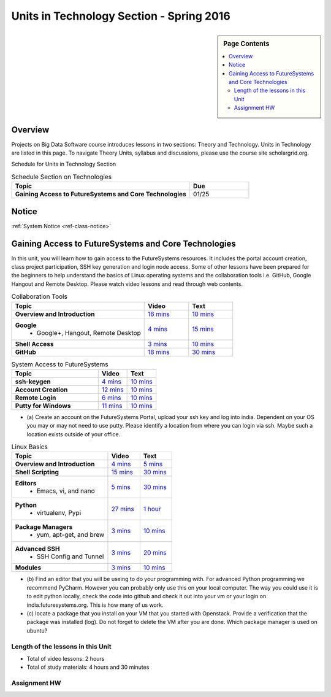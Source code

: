 .. _ref-units-sp16:

Units in Technology Section - Spring 2016
===============================================================================

.. sidebar:: Page Contents

   .. contents::
      :local:

Overview
-------------------------------------------------------------------------------

Projects on Big Data Software course introduces lessons in two sections: Theory
and Technology. Units in Technology are listed in this page. To
navigate Theory Units, syllabus and discussions, please use the course site
scholargrid.org.

Schedule for Units in Technology Section

.. list-table:: Schedule Section on Technologies
   :widths: 30 10
   :header-rows: 1

   * - Topic
     - Due
   * - **Gaining Access to FutureSystems and Core Technologies**
     - 01/25

.. comment::

   * - **The Basics of OpenStack**
     - 
   * - **Cloudmesh - Cloud Management Software**
     - 
   * - **IT Operations - Automation and Orchestration**
     - 
   * - **Virtual Clusters I (First Appearance of Hadoop)**
     - 
   * - **Virtual Clusters II (Composite Cluster with Sub-Clusters)**
     - 
   * - **Other Technologies**
     - 

Notice
-------------------------------------------------------------------------------

:ref:`System Notice <ref-class-notice>`

Gaining Access to FutureSystems and Core Technologies
-------------------------------------------------------------------------------

In this unit, you will learn how to gain access to the FutureSystems resources.
It includes the portal account creation, class project participation, SSH key
generation and login node access. Some of other lessons have been prepared for
the beginners to help understand the basics of Linux operating systems and the
collaboration tools i.e. GitHub, Google Hangout and Remote Desktop. Please
watch video lessons and read through web contents. 

.. list-table:: Collaboration Tools
   :widths: 30 10 10
   :header-rows: 1

   * - Topic
     - Video
     - Text
   * - **Overview and Introduction**
     - `16 mins <https://mix.office.com/watch/49k32frqaeri>`_ 
     - `10 mins <lesson/collaboration/overview.html>`_
   * - **Google**
        - Google+, Hangout, Remote Desktop
     - `4 mins  <https://www.youtube.com/watch?v=kOrWm830vxQ&list=PLLO4AVszo1SPYLypeUK0uPc4X6GXwWhcx&index=2>`_
     - `15 mins  <lesson/collaboration/google.html>`_
   * - **Shell Access**                  
     - `3 mins <https://www.youtube.com/watch?v=aJDXfvOrzRE&index=3&list=PLLO4AVszo1SPYLypeUK0uPc4X6GXwWhcx>`_
     - `10 mins <lesson/collaboration/shell-access.html>`_
   * - **GitHub**
     - `18 mins <https://www.youtube.com/watch?v=KrAjal1a30w&list=PLLO4AVszo1SPYLypeUK0uPc4X6GXwWhcx&index=4>`_
     - `30 mins <lesson/collaboration/git.html>`_

.. list-table:: System Access to FutureSystems                                                                              
   :widths: 30 10 10
   :header-rows: 1

   * - Topic
     - Video
     - Text
   * - **ssh-keygen**
     - `4 mins <https://www.youtube.com/watch?v=pQb2VV1zNIc&feature=em-upload_owner>`_
     - `10 mins <lesson/system/ssh.html#s-using-ssh>`_
   * - **Account Creation**
     - `12 mins <https://www.youtube.com/watch?v=X6zeVEALzTk>`_
     - `10 mins <lesson/system/accounts.html>`_
   * - **Remote Login**                                                                             
     - `6 mins <https://mix.office.com/watch/eddgjmovoty0>`_ 
     - `10 mins <lesson/system/futuresystemsuse.html#remote-login>`_
   * - **Putty for Windows**
     - `11 mins <https://mix.office.com/watch/9z30n7rs67x0>`_
     - `10 mins <lesson/system/futuresystemsuse.html#putty-under-preparation>`_

* (a) Create an account on the FutureSystems Portal, upload your ssh
  key and log into india. Dependent on your OS you may or may not need
  to use putty. Please identify a location from where you can login
  via ssh. Maybe such a location exists outside of your office.

       
.. list-table:: Linux Basics
   :widths: 30 10 10
   :header-rows: 1

   * - Topic
     - Video
     - Text
   * - **Overview and Introduction** 
     - `4 mins <https://www.youtube.com/watch?v=2uVZrGPCNcY&list=PLLO4AVszo1SOZF0tvCxLfS4AwkAJ1QKyp&index=1>`_
     - `5 mins <lesson/linux/overview.html>`_
   * - **Shell Scripting**                                                         
     - `15 mins <https://www.youtube.com/watch?v=TBOG3wmU8ZA&list=PLLO4AVszo1SOZF0tvCxLfS4AwkAJ1QKyp&index=2>`_
     - `30 mins <lesson/linux/shell.html>`_
   * - **Editors**                            
        - Emacs, vi, and nano                                           
     - `5 mins <https://www.youtube.com/watch?v=yHW_qzOzPa0&list=PLLO4AVszo1SOZF0tvCxLfS4AwkAJ1QKyp&index=3>`_
     - `30 mins <lesson/linux/editors.html>`_
   * - **Python**                             
        - virtualenv, Pypi                                                                                
     - `27 mins <https://www.youtube.com/watch?v=e_RuGr1dL0c&index=7&list=PLLO4AVszo1SOZF0tvCxLfS4AwkAJ1QKyp>`_
     - `1 hour <lesson/linux/python.html>`_
   * - **Package Managers**                   
        - yum, apt-get, and brew                                                      
     - `3 mins <https://www.youtube.com/watch?v=Onn9SKdUDUc&list=PLLO4AVszo1SOZF0tvCxLfS4AwkAJ1QKyp&index=4>`_
     - `10 mins <lesson/linux/packagemanagement.html>`_
   * - **Advanced SSH**
        - SSH Config and Tunnel
     - `3 mins <https://www.youtube.com/watch?v=eYanElmtqMo&index=6&list=PLLO4AVszo1SOZF0tvCxLfS4AwkAJ1QKyp>`_
     - `20 mins <lesson/linux/advancedssh.html>`_
   * - **Modules**
     - `3 mins <https://www.youtube.com/watch?v=0mBERd57pZ8&list=PLLO4AVszo1SOZF0tvCxLfS4AwkAJ1QKyp&index=6>`_
     - `10 mins <lesson/linux/modules.html>`_

* (b) Find an editor that you will be useing to do your programming
  with. For advanced Python programming we recommend PyCharm. However
  you can probably only use this on your local computer. The way you
  could use it is to edit python locally, check the code into github
  and check it out into your vm or your login on
  india.futuresystems.org. This is how many of us work.
* (c) locate a package that you install on your VM that you started
  with Openstack. Provide a verification that the package was
  installed (log). Do not forget to delete the VM after you are
  done. Which package manager is used on ubuntu?

Length of the lessons in this Unit
*******************************************************************************

* Total of video lessons: 2 hours
* Total of study materials: 4 hours and 30 minutes

Assignment HW
*******************************************************************************


.. comment::

        Unit 2
        -------------------------------------------------------------------------------

        Introduction to OpenStack and Public Clouds
        *******************************************************************************

        OpenStack is a open-source cloud computing software platform and a
        community-driven project. You can use OpenStack to build a cloud infrastructure
        in your public or private network, or you can simply use cloud software for
        your services. The lessons in this week are specifically prepared to try
        OpenStack Software and give you the confidence and understanding of using IaaS
        cloud platforms. There are tutorial lessons to explore OpenStack web dashboard
        (Horizon) and compute engine (Nova) including Public Clouds e.g. Amazon EC2 or
        Microsoft Azure.

        .. list-table:: Basics of OpenStack
           :widths: 30 10 10 10 10 10
           :header-rows: 1

           * - Topic
             - Video
             - Text
             - Assignment
             - Study Material By
             - HW Due
           * - **Introduction and Overview**
             - `12 mins <https://mix.office.com/watch/u7uovy9i06jo>`_
             - `10 mins <lesson/iaas/overview_openstack.html>`_
             - 
             - 03/30
             - 
           * - **OpenStack for Beginners**
             - `27 mins <https://mix.office.com/watch/1r7zifdtjoa6j>`_
             -
             -
             - 03/30
             - 
           * - -- Compute Engine (Nova)
             -
             - `1 hour <lesson/iaas/openstack.html>`_
             - `30 mins <lesson/iaas/openstack.html#exercises>`_
             - 03/30
             - 04/10
           * - -- Web Dashboard (Horizon)
             - 
             - `15 mins <lesson/iaas/openstack_horizon.html>`_
             - `15 mins <lesson/iaas/openstack_horizon.html#exercises>`_
             - 03/30
             - 04/10
           * - **Storage (Swift)**
             - `3 mins <https://mix.office.com/watch/w3rko4itecgc>`_
             - `10 mins <lesson/iaas/openstack.html#swift-storage>`_
             -
             - 03/30
             - 
           * - **Network (Neutron)**
             - `3 mins <https://mix.office.com/watch/1dt5hp0e2grov>`_
             - `10 mins <lesson/iaas/openstack.html#neutron-network>`_
             -
             - 03/30
             - 
           * - **Introduction to OpenStack Juno Release**
             - `2 mins <https://mix.office.com/watch/cz6xehrs9xor>`_
             - `10 mins <lesson/iaas/openstack_juno.html>`_
             - 
             - 03/30
             - 

        .. list-table:: Other IaaS Platforms - Public Commercial Clouds
           :widths: 30 10 10 10 10 10
           :header-rows: 1

           * - Topic
             - Video
             - Text
             - Assignment
             - Study Material By
             - HW Due
           * - **Amazon Web Services (AWS)**
             - `16 mins <https://mix.office.com/watch/1351hz8j187i7>`_
             - `30 mins <lesson/iaas/aws_tutorial.html>`_
             - `45 mins <lesson/iaas/aws_tutorial.html#exercises>`_
               (optional, not required)
             - 03/30
             - 
           * - **Microsoft Azure**
             - `29 mins <https://mix.office.com/watch/kzh0nwvdw6tm>`_
             - `50 mins <lesson/iaas/azure_tutorial.html>`_
             - `10 mins <lesson/iaas/azure_tutorial.html#exercise1>`_
               (optional, not required)
             - 03/30
             - 

        .. list-table:: Additional (optional) Further Study Materials
           :widths: 30 10 10 10 10 10
           :header-rows: 1

           * - Topic
             - Video
             - Text
             - Assignment
             - Study Material By
             - HW Due
           * - **OpenStack for Beginners**
                 - Compute Engine (Nova)
             -
             - `2 hours <../../iaas/index.html>`_
             - `50 mins <../../iaas/openstack.html#exercises>`_
             - Not due
             - Not due
           * - **Other IaaS Platforms**
                - Public Commercial Clouds
                     - Microsoft Azure
             -
             -
             - `50 mins <lesson/iaas/azure_tutorial.html#exercise2>`_
             - Not due
             - Not due

        Length of the lessons in Unit 2
        ^^^^^^^^^^^^^^^^^^^^^^^^^^^^^^^^^^^^^^^^^^^^^^^^^^^^^^^^^^^^^^^^^^^^^^^^^^^^^^^

        * Total of video lessons: 1 hour and 30 minutes
        * Total of study materials: 3 hours and 15 minutes
        * Total of lab sessions: 1 hours 40 minutes


        Unit 3
        -------------------------------------------------------------------------------


        Cloudmesh - Cloud Management Software
        *******************************************************************************

        Cloudmesh is a cloud resource management software written in Python. It
        automates launching multiple VM instances across different cloud platforms
        including Amazon EC2, Microsoft Azure Virtual Machine, HP Cloud, OpenStack, and
        Eucalyptus. The web interface of Cloudmesh helps users and administrators
        manage entire cloud resources with the most cutting-edge technologies such as
        Apache LibCloud, Celery, IPython, Flask, Fabric, Docopt, YAML, MongoDB, and
        Sphinx. Command Line Tools and Rest APIs are also supported.

        .. list-table:: Basics of Cloudmesh
           :widths: 30 10 10 10 10 10
           :header-rows: 1

           * - Topic
             - Video
             - Text
             - Assignment
             - Study Material By
             - HW Due
           * - **Introduction and Overview**
             - `29 mins <http://www.youtube.com/watch?v=njHHjRMb7V8>`_
             - `30 mins <../../cloudmesh/overview.html>`_
             - 
             - 04/06
             - Not due

        .. list-table:: Cloudmesh for Beginners
           :widths: 30 10 10 10 10 10
           :header-rows: 1

           * - Topic
             - Video
             - Text
             - Assignment
             - Study Material By
             - HW Due
           * - **Installation on a local machine**
             - `18 mins <http://www.youtube.com/watch?v=lGiJifD0VgU>`_
             - `30 mins <../../cloudmesh/setup/quickstart.html>`_
             - (not required, only read the text and watch the video)
             - 04/06
             - N/A
           * - **Installation on a virtual machine OpenStack**
             - `33 mins <http://www.youtube.com/watch?v=rcecpgm-47g>`_
             - `30 mins <../../cloudmesh/setup/setup_openstack.html>`_
             - follow the text and video
             - 04/06
             - 04/17
           * - **Command Line Tools (CLI)**
             - `12 mins <http://www.youtube.com/watch?v=hdq-t-ggkXA>`_
             - `30 mins <../../cloudmesh/shell/index.html>`_
             - use the previously created VM and follow text and video
               use `cm help` and review man pages
             - 04/06
             - 04/17
           * - **Web Interface (GUI)**
             - `16 mins <http://www.youtube.com/watch?v=l_P4G85rysA>`_
             - `30 mins <../../cloudmesh/gui/index.html>`_
             - `Excersise 4: 20 mins <../../cloudmesh/api/exercises.html#exercise-4>`_ (optional)
             - 04/06
             - 04/17
           * - **Python APIs**
             - `15 mins <http://www.youtube.com/watch?v=xOL_-Sfh9MA>`_ 
             - `30 mins <../../cloudmesh/api/index.html>`_
             - `Excersise 1 (10 mins) <../../cloudmesh/api/exercises.html#exercise-1>`_, `Excersise 2 (10 mins) <../../cloudmesh/api/exercises.html#exercise-2>`_
             - 04/06
             - 04/17
           * - **IPython on Cloudmesh** (optional)
             - `15 mins <http://www.youtube.com/watch?v=1dn_av-zC00>`_
             - `20 mins <../../cloudmesh/ipython.html>`_
             -  (not required, only read text and watch video)
             - 04/06
             - N/A


               

               
        .. list-table:: Advanced Cloudmesh
           :widths: 30 10 10 10 10 10
           :header-rows: 1

           * - Topic
             - Video
             - Text
             - Assignment
             - Study Material By
             - HW Due
           * - **Adding new Commands via a Python Package**
             - `5 mins <https://www.youtube.com/watch?v=UFLyCVpDhgI&feature=em-upload_owner>`_
             - `5 mins <http://cloudmesh.github.io/cmd3/manual.html#generating-independent-packages>`_
             - `1 hour <../../cloudmesh/cm/cmd3.html#exercise-1>`_
             - 04/06 
             - 04/17
           * - **Virtual Clusters with Cloudmesh**
                - SSH Connections between nodes, Host Configuration
             - `5 mins <https://mix.office.com/watch/lk39mr08k0ox>`_
             - `20 mins <../../cloudmesh/cm/_cm-cluster.html>`_
             - see text and video
             - 04/06
             - 04/17

        ..   * - **Introduction and Overview**
             - Not yet available
             - Not yet available
             - 
             - 04/06
             - 04/10
           * - **VM Management**
             - Not yet available
             - Not yet available
             - see text and video
             - 04/06
             - 04/10

        Length of the lessons in Unit 3
        ^^^^^^^^^^^^^^^^^^^^^^^^^^^^^^^^^^^^^^^^^^^^^^^^^^^^^^^^^^^^^^^^^^^^^^^^^^^^^^^

        * Total of video lessons: 2 hours and 33 minutes
        * Total of study materials: 4 hours and 15 minutes
        * Total of lab sessions: 1 hour and 30 minutes
                  
        Unit 4
        -------------------------------------------------------------------------------

        In this week, you will learn open-source configuration management (CM)
        software as part of IT automation and orchestration. We focus on Ansible and
        OpenStack Heat to review the system configuration and management but Salt,
        Puppet, Chef, and Juju are introduced to explore other tools as well. With
        different features of these software, you will see which tool is ideal for your
        system environment and understand basic CM techniques. We have a few lab
        sessions to provide hands-on experience about deploying and configuring
        applications on IT infrastructure.

        IT Operations - Automation and Orchestration
        *******************************************************************************

        .. list-table:: DevOps Tools
           :widths: 30 10 10 10 10 10
           :header-rows: 1

           * - Topic
             - Video
             - Text
             - Assignment
             - Study Material By
             - HW Due
           * - Ansible
             - `17 mins <https://www.youtube.com/watch?v=JTv1QWjTWS8&index=1&list=PLLO4AVszo1SOkNPAv4E824AFScdduO9NF>`_
             - :ref:`1.5 hours <ref-class-lesson-devops-ansible>`
             - :ref:`30 mins <ref-class-lesson-devops-ansible-lab>`
             - 04/21
             - 04/24
           * - SaltStack
             -
             - :ref:`1.5 hours <ref-class-lesson-devops-saltstack>`
             - :ref:`10 mins <ref-class-lesson-devops-saltstack-exercises>` (optional)
             - 
             -
           * - Puppet
             -
             - :ref:`1 hour <ref-class-lesson-devops-puppet>`
             - :ref:`20 mins <ref-class-lesson-devops-puppet-exercises>` (optional)
             - 
             - 
           * - Chef
             - `35 mins <https://mix.office.com/watch/1g90jbv8llv0j>`_
             - :ref:`1 hour <ref-class-lesson-devops-chef>`
             - :ref:`30 mins <ref-class-lesson-devops-chef-exercises>` (optional)
             - 04/21
             -
           * - OpenStack Heat
             - `20 mins <https://mix.office.com/watch/1ry7jrkuvkfwh>`_
             - :ref:`1 hour <ref-class-lesson-devops-openstack-heat>`
             - :ref:`1 hour <ref-class-lesson-devops-openstack-heat-exercises>`
             - 04/21
             - 04/24
           * - Ubuntu Juju
             -
             - :ref:`30 mins <ref-class-lesson-devops-juju>`
             - :ref:`10 mins <ref-class-lesson-devops-juju-exercises>` (optional)
             -
             -
         
        .. .. list-table:: Discussion
           :widths: 30 10 10 10 10 10
           :header-rows: 1

        ..   * - Topic
             - Video
             - Text
             - Assignment
             - Study Material By
             - HW Due
           * - Orchestration vs Collective DevOps
             -
             -
             -
             -
             -
           * - PaaS
             -
             -
             -
             -
             -
           * - Cloudmesh
             -
             -
             -
             -
             -

        Length of the lessons in Unit 4
        ^^^^^^^^^^^^^^^^^^^^^^^^^^^^^^^^^^^^^^^^^^^^^^^^^^^^^^^^^^^^^^^^^^^^^^^^^^^^^^^

        * Total of video lessons: 1 hour and 12 minutes
        * Total of study materials: 2.5 hours
        * Total of lab sessions: 1 hour and 30 minutes

        Additional (optional) Lessons
        """""""""""""""""""""""""""""""""""""""""""""""""""""""""""""""""""""""""""""""

        * Total of optional study materials: 4 hours
        * Total of optional lab sessions: 1 hour and 10 minutes

        Unit 5 
        -------------------------------------------------------------------------------

        This week, you will learn basics of virtual clusters. Typically, analyzing
        large data sets containing unstructured data types requires distributed
        computing resources for data processing with high performance, scalability, and
        availability. With virtualization technology, cluster computing can be more
        flexible, effective and cost-efficient in terms of resource utilization. There
        are three basic tutorials about deploying a virtual cluster, Hadoop cluster and
        MongoDB Sharded cluster which give you a chance to gain some experience of how
        to setup virtual clusters manually and configure software with Cloudmesh. In
        Unit 6, advanced topics of virtual clusters will be discussed.

        Virtual Clusters I
        *******************************************************************************

        **First Appearance of Hadoop**

        .. list-table:: Virtual Clusters I
           :widths: 30 10 10 10 10 10
           :header-rows: 1

           * - Topic
             - Video
             - Text
             - Assignment
             - Study Material By
             - HW Due
           * - **Introduction and Overview**
             - `4 mins <https://mix.office.com/watch/eap9zdqfifgp>`_
             - 
             - see video
             - 04/29
             - 
           * - **Dynamic Deployment of Arbitrary X Software on Virtual Cluster**
             - `4 mins <https://mix.office.com/watch/zukoz9wswe7z>`_
             - 
             - see video
             - 04/29
             - 
           * - **Deploying Virtual Cluster with Cloudmesh**
             - `22 mins <https://www.youtube.com/watch?v=oSlq0287m1Q>`_
             - :ref:`30 mins <ref-class-lesson-deploying-virtual-cluster-with-cloudmesh>`
             - :ref:`10 mins <ref-class-lesson-deploying-virtual-cluster-with-cloudmesh-exercise>` (optional)
             - 04/29
             -
           * - **Deploying Hadoop Cluster**
             -
             - :ref:`45 mins <ref-class-lesson-deploying-hadoop-cluster-manual>`
             - :ref:`20 mins <ref-class-lesson-deploying-hadoop-cluster-manual-exercise>` (optional)
             - 04/29
             -
           * - **Deploying Hadoop Cluster with Cloudmesh**
             -
             - :ref:`30 mins <ref-class-lesson-deploying-hadoop-cluster-with-cloudmesh>`
             - see text
             - 04/29
             -
           * - **Hadoop Example: Word Count**
             - `33 mins <https://mix.office.com/watch/1on4q8t1vcjfh>`_
             - :ref:`1 hour <ref-class-lesson-hadoop-word-count>`
             - see video and text
             - 04/29
             -
           * - **Deploying MongoDB Sharded Cluster**
             - `4 mins <https://mix.office.com/watch/1rx90yz48fqpn>`_
             - :ref:`1 hour <ref-class-lesson-mongodb-sharded-cluster>`
             - see video and text
             - 04/29
             -
           * - **``cluster`` Cloudmesh Command for Virtual Clusters**
                - SSH Connections between nodes, Host Configuration
             - `5 mins <https://mix.office.com/watch/lk39mr08k0ox>`_
             - `20 mins <../../cloudmesh/cm/_cm-cluster.html>`_ (repeated practice)
             - `20 mins <../../cloudmesh/cm/_cm-cluster.html#exercise>`_
             - 04/29
             - 05/01

        ..
           * - **Hadoop Virtual Cluster**
                - Cloudmesh
                - Discussion
                - Advanced Topics with Hadoop
                     - Zookeeper and HBase
                     - Yarn
                     - OpenStack Sahara
             - Not yet available
             - Not yet available
             - 
             - 04/20
             - 04/24

        Length of the lessons in Unit 5
        ^^^^^^^^^^^^^^^^^^^^^^^^^^^^^^^^^^^^^^^^^^^^^^^^^^^^^^^^^^^^^^^^^^^^^^^^^^^^^^^

        * Total of video lessons: 1 hour and 12 minutes
        * Total of study materials: 4 hours and 05 minutes
        * Total of lab sessions:  50 minutes

        Unit 6
        -------------------------------------------------------------------------------


        Virtual Cluster II: Composite Cluster with Sub-Clusters
        *******************************************************************************

        .. list-table:: Virtual Cluster II
           :widths: 30 10 10 10 10 10
           :header-rows: 1

           * - Topic
             - Video
             - Text
             - Assignment
             - Study Material By
             - HW Due
           * - **Composite Cluster with Sub-Clusters** (Not taught in this class)
                - Introduction and Overview
                - Creating a Cross Resource Virtual Cluster
             - Not taught in this class
             - Not taught in this class
             - 
             - 
             - 
           * - **Apache Hadoop YARN**
             - `34 mins <https://mix.office.com/watch/1eopy3tfq6kim>`_
             - :ref:`1 hour <ref-class-lesson-hadoop-yarn>`
             -
             - 05/14
             - 
           * - **Apache ZooKeeper** 
             - `40 mins <https://mix.office.com/watch/1ptxm2uj2s7y3>`_
             - :ref:`1 hour <ref-class-lesson-zookeeper>`
             -
             - 05/14
             - 
           * - **Open MPI Virtual Cluster**
                - Introduction and Overview
                - HPC Stack - MPI
                - Cloudmesh HPC (Not taught in this class)
             - 
             - :ref:`1 hour <ref-class-lesson-openmpi-with-cloudmesh>`
             - 
             - 05/14
             - 
           * - **HPC Queuing System** (optional)
             - `8 mins <https://www.youtube.com/watch?v=6oUsMyDt7gU>`_ (optional)
             - :ref:`1 hour <s-hpc>` (optional)
             -
             - 05/14
             -
           * - **MongoDB Virtual Cluster** (repeated lesson)
                - Introduction and Overview
                - Sharded MongoDB
             - `4 mins <https://mix.office.com/watch/1rx90yz48fqpn>`_
             - :ref:`1 hour <ref-class-lesson-mongodb-sharded-cluster>`
             - 
             - 05/14
             - 

        Length of the lessons in Unit 6
        ^^^^^^^^^^^^^^^^^^^^^^^^^^^^^^^^^^^^^^^^^^^^^^^^^^^^^^^^^^^^^^^^^^^^^^^^^^^^^^^

        * Total of video lessons: 1 hour and 26 minutes
        * Total of study materials: 5 hours

        Unit 7
        -------------------------------------------------------------------------------


        Other Technologies (under preparation)
        *******************************************************************************

        .. list-table:: Other Technologies
           :widths: 30 10 10 10 10 10
           :header-rows: 1

           * - Topic
             - Video
             - Text
             - Assignment
             - Study Material By
             - HW Due
           * - **Docker Basics**
             -
             - :ref:`1 hour <ref-class-lesson-docker>`
             -
             - 05/21
             -
           * - **VM Software - Vagrant**
             - Not yet available
             - :ref:`30 min <ref-virtualization-tools>` 
             - 
             - 05/13
             - 05/15
           * - **Hadoop MRv2**
             -
             - :ref:`1 hour <ref-class-lesson-hadoop2>`
             -
             -
             -
           * - **Hadoop MRv2 with Cloudmesh ``launcher``**
             -
             - :ref:`30 mins <ref-class-lesson-hadoop2-launcher>`
             -
             -
             -
           * - **Apache ZooKeeper** (repeated lesson)
             - `40 mins <https://mix.office.com/watch/1ptxm2uj2s7y3>`_
             - :ref:`1 hour <ref-class-lesson-zookeeper>`
             -
             - 05/21
             - 
           * - **Apache Big Data Stack (ABDS)**
                 - Apache Zookeeper
                 - Apache Storm
                 - Apache Mesos
                 - Apache HBase
                 - Apache Spark
                 - Apache Pig
                 - Apache Hive
             - Not yet available
             - Not yet available
             - 
             - 05/13
             - 05/15
           * - **Glossary**
             - Not yet available
             - Not yet available
             - 
             - 05/13
             - 05/15

        .. comment::

             * - **Virtualization Technologies**
                 - Introduction and Overview
                 - Hypervisors
                     - KVM
                     - Containers (LXC)
                     - Docker
             - Not yet available
             - Not yet available
             - 
             - 05/13
             - 05/15

               - Oracle VirtualBox
               - VMWare

        .. comment::

                Unit 8
                -------------------------------------------------------------------------------


                Future (under preparation)
                *******************************************************************************

                .. list-table:: Future
                   :widths: 30 10 10 10 10 10
                   :header-rows: 1

                   * - Topic
                     - Video
                     - Text
                     - Assignment
                     - Study Material By
                     - HW Due
                   * - **What will the Future Bring**
                     - Not yet available
                     - Not yet available
                     - 
                     - Not due
                     - Not due
                   * - **GE Industrial Internet of Things (IIoT)**
                     - Not yet available
                     - Not yet available
                     - 
                     - Not due
                     - Not due




        .. comment::
           
           * - **Using India OpenStack on Cloudmesh**
             - `5 mins <https://mix.office.com/watch/irhlsfq220zh>`_
             - `30 mins <../../cloudmesh/setup/cloudmesh_yaml.html>`_
             - `10 mins <../../cloudmesh/api/exercises.html#exercise-3>`_
             - 04/06
             - 04/10

